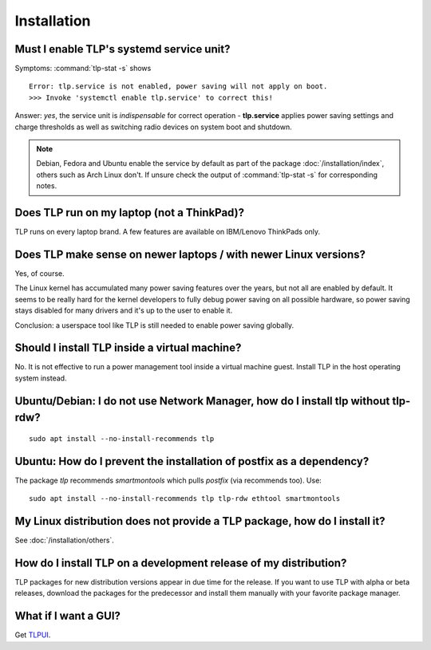 Installation
============
.. seealso::

    :doc:`Conflicts (with other power management tools and desktop environments) </faq/conflicts>`


.. _faq-service-units:

Must I enable TLP's systemd service unit?
------------------------------------------
Symptoms: :command:`tlp-stat -s` shows ::

    Error: tlp.service is not enabled, power saving will not apply on boot.
    >>> Invoke 'systemctl enable tlp.service' to correct this!

Answer: *yes*, the service unit is *indispensable* for correct operation -
**tlp.service** applies power saving settings and charge thresholds
as well as switching radio devices on system boot and shutdown.

.. note::

    Debian, Fedora and Ubuntu enable the service by default as part of the
    package :doc:`/installation/index`, others such as Arch Linux don't.
    If unsure check the output of :command:`tlp-stat -s` for corresponding
    notes.

Does TLP run on my laptop (not a ThinkPad)?
-------------------------------------------
TLP runs on every laptop brand. A few features are available on IBM/Lenovo
ThinkPads only.

Does TLP make sense on newer laptops / with newer Linux versions?
-----------------------------------------------------------------
Yes, of course.

The Linux kernel has accumulated many power saving features over the years,
but not all are enabled by default. It seems to be really hard for the kernel
developers to fully debug power saving on all possible hardware, so power
saving stays disabled for many drivers and it's up to the user to enable it.

Conclusion: a userspace tool like TLP is still needed to enable power saving globally.

Should I install TLP inside a virtual machine?
----------------------------------------------
No. It is not effective to run a power management tool inside a virtual machine
guest. Install TLP in the host operating system instead.

Ubuntu/Debian: I do not use Network Manager, how do I install tlp without tlp-rdw?
----------------------------------------------------------------------------------
::

    sudo apt install --no-install-recommends tlp

Ubuntu: How do I prevent the installation of postfix as a dependency?
---------------------------------------------------------------------
The package `tlp` recommends `smartmontools` which pulls `postfix`
(via recommends too). Use: ::

    sudo apt install --no-install-recommends tlp tlp-rdw ethtool smartmontools


My Linux distribution does not provide a TLP package, how do I install it?
--------------------------------------------------------------------------
See :doc:`/installation/others`.

How do I install TLP on a development release of my distribution?
-----------------------------------------------------------------
TLP packages for new distribution versions appear in due time for the release.
If you want to use TLP with alpha or beta releases, download the packages for
the predecessor and install them manually with your favorite package manager.


What if I want a GUI?
---------------------
Get `TLPUI <https://github.com/d4nj1/TLPUI>`_.
